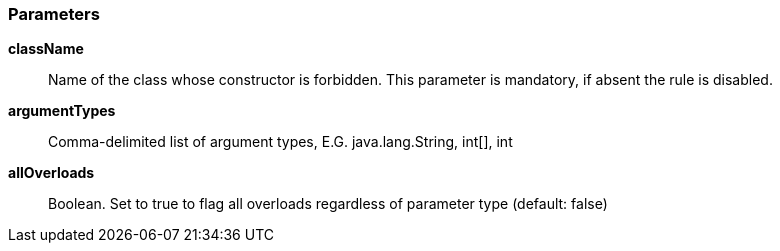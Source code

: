 === Parameters

*className*::
  Name of the class whose constructor is forbidden. This parameter is mandatory, if absent the rule is disabled.

*argumentTypes*::
  Comma-delimited list of argument types, E.G. java.lang.String, int[], int

*allOverloads*::
  Boolean. Set to true to flag all overloads regardless of parameter type (default: false)

